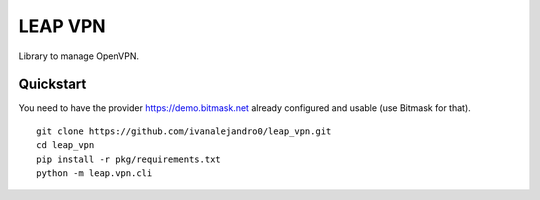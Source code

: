 LEAP VPN
========

Library to manage OpenVPN.


Quickstart
----------

You need to have the provider https://demo.bitmask.net already configured and
usable (use Bitmask for that).

::

    git clone https://github.com/ivanalejandro0/leap_vpn.git
    cd leap_vpn
    pip install -r pkg/requirements.txt
    python -m leap.vpn.cli
